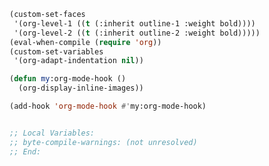 #+BEGIN_SRC emacs-lisp
(custom-set-faces
 '(org-level-1 ((t (:inherit outline-1 :weight bold))))
 '(org-level-2 ((t (:inherit outline-2 :weight bold)))))
(eval-when-compile (require 'org))
(custom-set-variables
 '(org-adapt-indentation nil))

(defun my:org-mode-hook ()
  (org-display-inline-images))

(add-hook 'org-mode-hook #'my:org-mode-hook)


;; Local Variables:
;; byte-compile-warnings: (not unresolved)
;; End:
#+END_SRC

